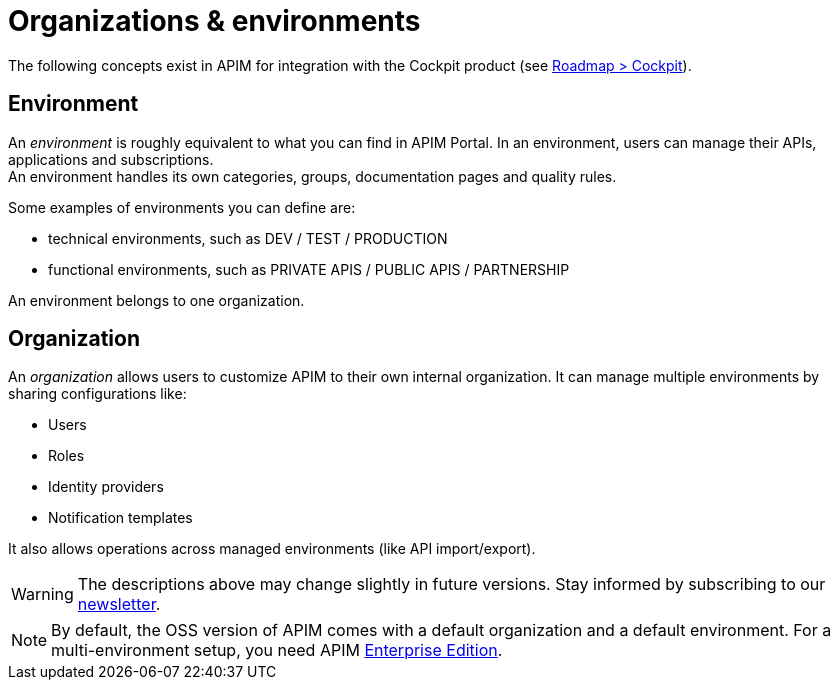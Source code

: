 [[gravitee-admin-guide-orgs-and-envs]]
= Organizations & environments

:page-description: Gravitee.io API Management - Admin Guide - Organizations and Environments
:page-keywords: Gravitee.io, API Platform, API Management, API Gateway, oauth2, openid, documentation, manual, guide, reference, api

The following concepts exist in APIM for integration with the Cockpit product (see link:https://www.gravitee.io/products/roadmap[Roadmap > Cockpit]).

== Environment
An _environment_ is roughly equivalent to what you can find in APIM Portal. In an environment, users can manage their APIs, applications and subscriptions. +
An environment handles its own categories, groups, documentation pages and quality rules. +

Some examples of environments you can define are:

* technical environments, such as DEV / TEST / PRODUCTION
* functional environments, such as PRIVATE APIS / PUBLIC APIS / PARTNERSHIP

An environment belongs to one organization.

== Organization
An _organization_ allows users to customize APIM to their own internal organization. It can manage multiple environments by sharing configurations like:

* Users
* Roles
* Identity providers
* Notification templates

It also allows operations across managed environments (like API import/export).

WARNING: The descriptions above may change slightly in future versions. Stay informed by subscribing to our link:https://gravitee.io/[newsletter].

NOTE: By default, the OSS version of APIM comes with a default organization and a default environment. For a multi-environment setup, you need APIM link:/ee/ee_introduction.html[Enterprise Edition].
